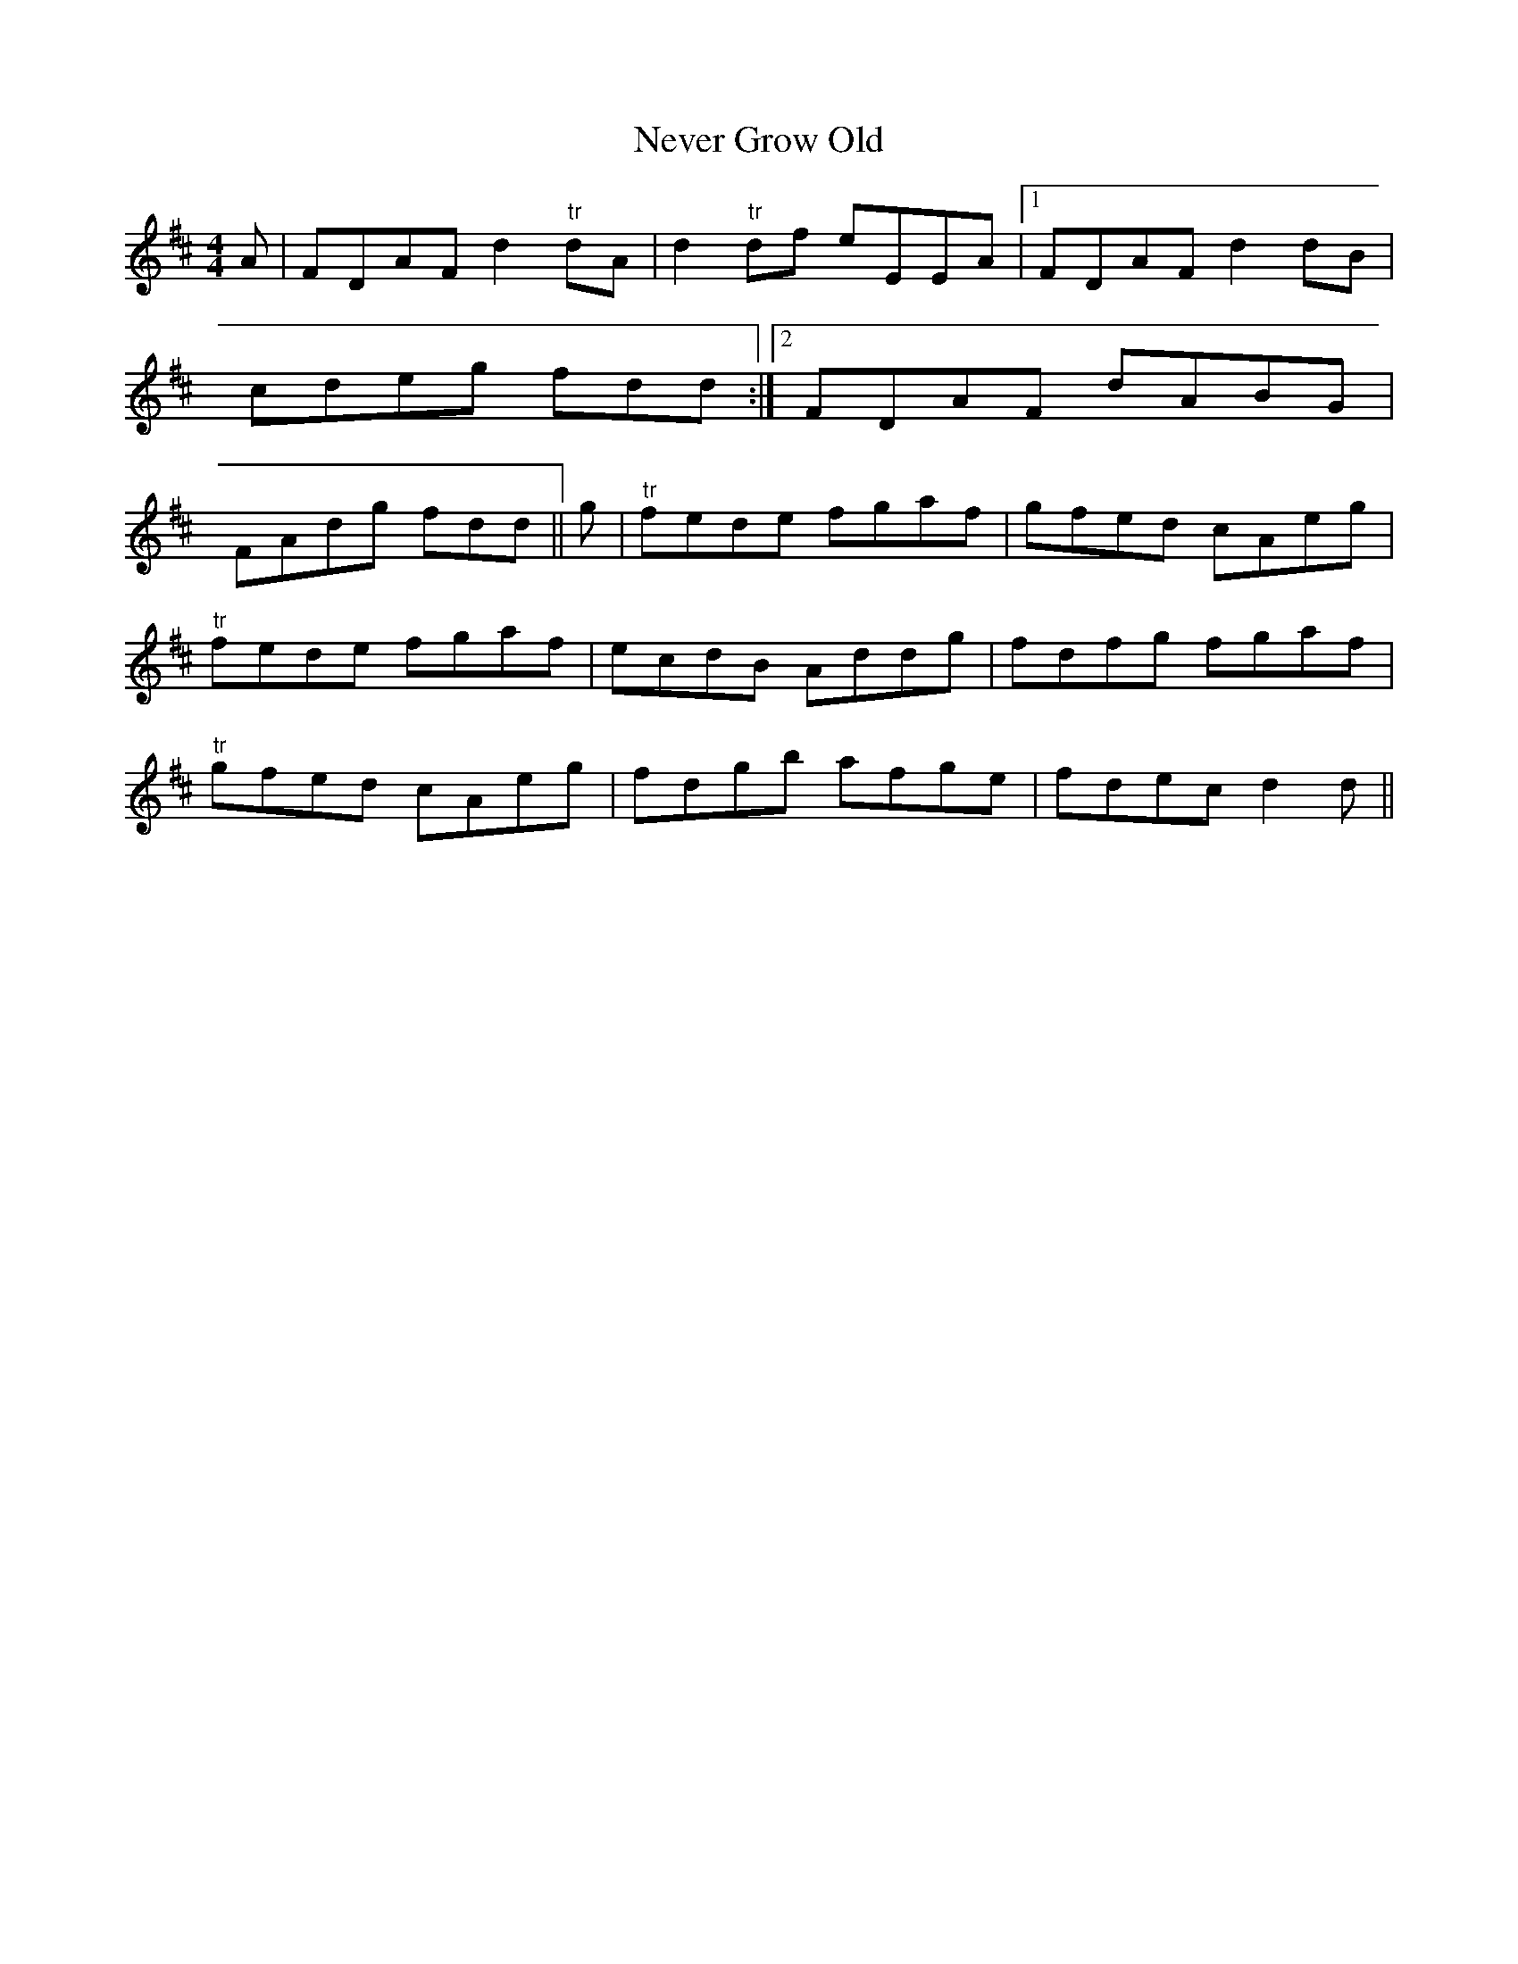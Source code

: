 X:257
T:Never Grow Old
M:4/4
L:1/8
S:Capt. F. O'Neill
R:Reel
K:D
A|FDAF d2 "tr"dA|d2 "tr"df eEEA|1FDAF d2 dB|cdeg fdd:|2FDAF dABG|FAdg fdd||g|"tr"fede fgaf|gfed cAeg|
"tr"fede fgaf|ecdB Addg|fdfg fgaf|
"tr"gfed cAeg|fdgb afge|fdec d2 d||
